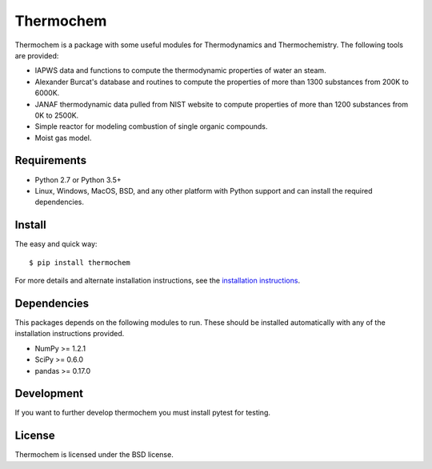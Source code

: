 Thermochem
==========

.. image:: https://travis-ci.org/adelq/thermochem.svg?branch=master
    :target: https://travis-ci.org/adelq/thermochem

.. image:: https://img.shields.io/pypi/v/thermochem.svg?maxAge=2592000
    :target: https://pypi.python.org/pypi/thermochem

.. image:: https://readthedocs.org/projects/thermochem/badge/?version=latest
   :target: http://thermochem.readthedocs.io/en/latest/?badge=latest
   :alt: Documentation Status

.. image:: https://landscape.io/github/adelq/thermochem/master/landscape.svg?style=flat
   :target: https://landscape.io/github/adelq/thermochem/master
   :alt: Code Health

Thermochem is a package with some useful modules for Thermodynamics
and Thermochemistry. The following tools are provided:

-  IAPWS data and functions to compute the thermodynamic properties of
   water an steam.
 
-  Alexander Burcat's database and routines to compute the properties
   of more than 1300 substances from 200K to 6000K.

-  JANAF thermodynamic data pulled from NIST website to compute
   properties of more than 1200 substances from 0K to 2500K.
 
-  Simple reactor for modeling combustion of single organic compounds.
 
-  Moist gas model.

Requirements
------------

- Python 2.7 or Python 3.5+

- Linux, Windows, MacOS, BSD, and any other platform with Python support and can
  install the required dependencies.

Install
-------

The easy and quick way::

    $ pip install thermochem

For more details and alternate installation instructions, see the `installation
instructions <http://thermochem.readthedocs.io/en/stable/install.html>`_.

Dependencies
------------

This packages depends on the following modules to run. These should be installed
automatically with any of the installation instructions provided.

-  NumPy >= 1.2.1

-  SciPy >= 0.6.0

-  pandas >= 0.17.0

Development
-----------

If you want to further develop thermochem you must install pytest for testing.

License
-------

Thermochem is licensed under the BSD license.
